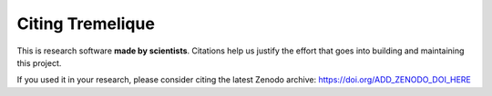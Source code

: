 Citing Tremelique
=================

This is research software **made by scientists**. Citations help us justify the
effort that goes into building and maintaining this project.

If you used it in your research, please consider citing the latest Zenodo
archive: https://doi.org/ADD_ZENODO_DOI_HERE
